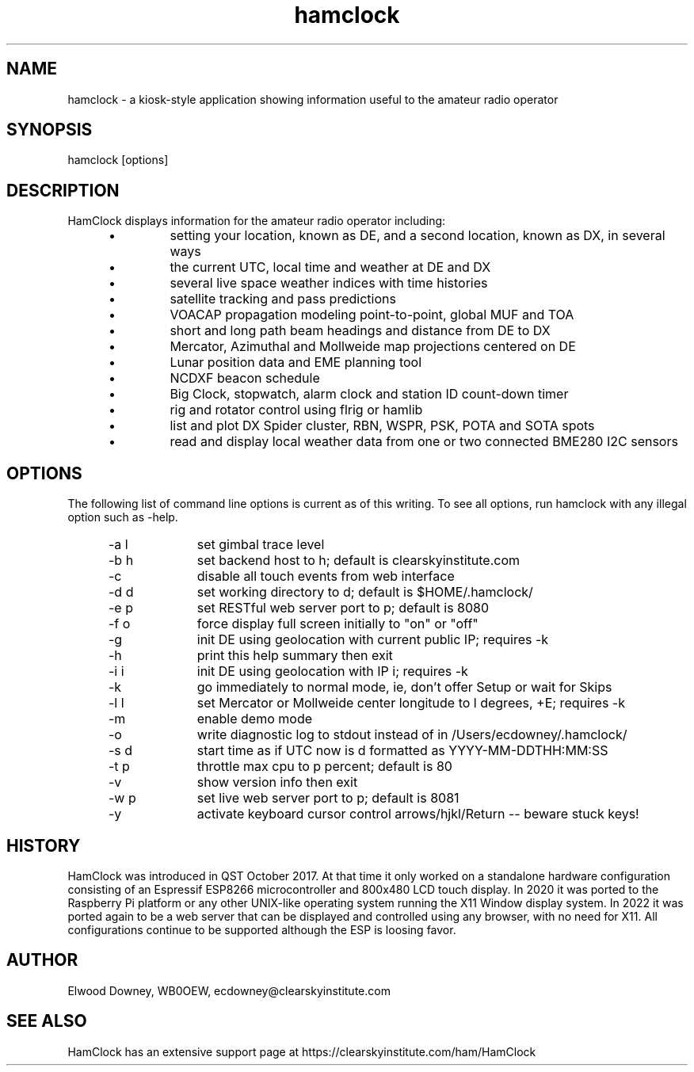 .TH hamclock 1
.na
.nh

.SH NAME
hamclock \- a kiosk-style application showing information useful to the amateur radio operator

.SH SYNOPSIS
hamclock [options]

.SH DESCRIPTION
HamClock displays information for the amateur radio operator including:
.RS 5
.IP \(bu
setting your location, known as DE, and a second location, known as DX, in several ways
.IP \(bu
the current UTC, local time and weather at DE and DX
.IP \(bu
several live space weather indices with time histories
.IP \(bu
satellite tracking and pass predictions
.IP \(bu
VOACAP propagation modeling point-to-point, global MUF and TOA
.IP \(bu
short and long path beam headings and distance from DE to DX
.IP \(bu
Mercator, Azimuthal and Mollweide map projections centered on DE
.IP \(bu
Lunar position data and EME planning tool
.IP \(bu
NCDXF beacon schedule
.IP \(bu
Big Clock, stopwatch, alarm clock and station ID count-down timer
.IP \(bu
rig and rotator control using flrig or hamlib
.IP \(bu
list and plot DX Spider cluster, RBN, WSPR, PSK, POTA and SOTA spots
.IP \(bu
read and display local weather data from one or two connected BME280 I2C sensors
.RE

.SH OPTIONS
The following list of command line options is current as of this writing.
To see all options, run hamclock with any illegal option such as -help.
.RS 5
.TP 10
-a l
set gimbal trace level
.TP
-b h
set backend host to h; default is clearskyinstitute.com
.TP
-c
disable all touch events from web interface
.TP
-d d
set working directory to d; default is $HOME/.hamclock/
.TP
-e p
set RESTful web server port to p; default is 8080
.TP
-f o
force display full screen initially to "on" or "off"
.TP
-g  
init DE using geolocation with current public IP; requires -k
.TP
-h  
print this help summary then exit
.TP
-i i
init DE using geolocation with IP i; requires -k
.TP
-k  
go immediately to normal mode, ie, don't offer Setup or wait for Skips
.TP
-l l
set Mercator or Mollweide center longitude to l degrees, +E; requires -k
.TP
-m  
enable demo mode
.TP
-o  
write diagnostic log to stdout instead of in /Users/ecdowney/.hamclock/
.TP
-s d
start time as if UTC now is d formatted as YYYY-MM-DDTHH:MM:SS
.TP
-t p
throttle max cpu to p percent; default is 80
.TP
-v
show version info then exit
.TP
-w p
set live web server port to p; default is 8081
.TP
-y
activate keyboard cursor control arrows/hjkl/Return -- beware stuck keys!
.RE


.SH HISTORY
HamClock was introduced in QST October 2017. 
At that time it only worked on a standalone hardware configuration consisting of an Espressif ESP8266
microcontroller and 800x480 LCD touch display. 
In 2020 it was ported to the Raspberry Pi platform or any other UNIX-like operating system
running the X11 Window display system.
In 2022 it was ported again to be a web server that can be displayed and controlled
using any browser, with no need for X11.
All configurations continue to be supported although the ESP is loosing favor.

.SH AUTHOR
Elwood Downey, WB0OEW, ecdowney@clearskyinstitute.com

.SH SEE ALSO
HamClock has an extensive support page at https://clearskyinstitute.com/ham/HamClock
